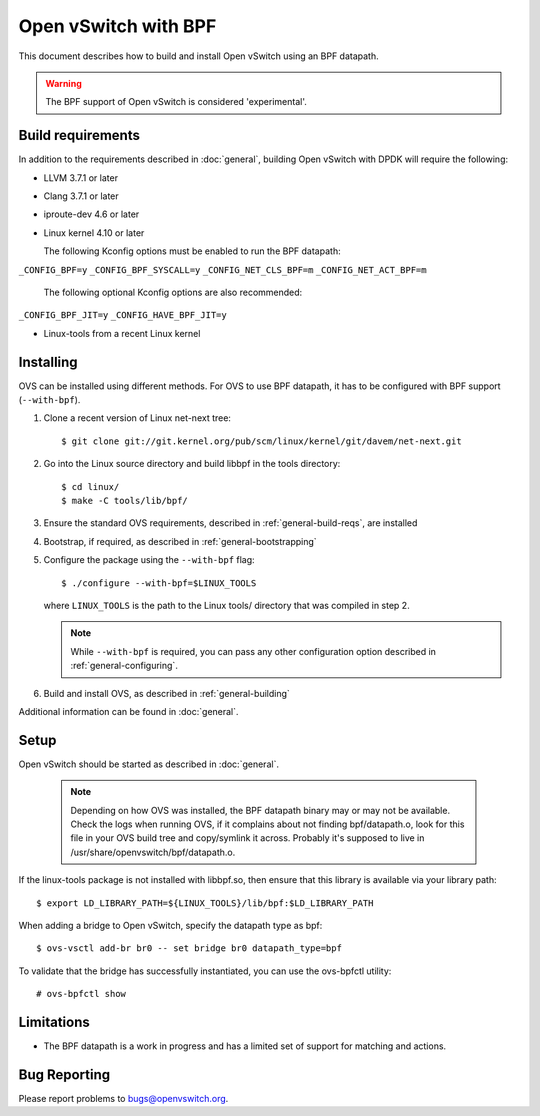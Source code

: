..
      Licensed under the Apache License, Version 2.0 (the "License"); you may
      not use this file except in compliance with the License. You may obtain
      a copy of the License at

          http://www.apache.org/licenses/LICENSE-2.0

      Unless required by applicable law or agreed to in writing, software
      distributed under the License is distributed on an "AS IS" BASIS, WITHOUT
      WARRANTIES OR CONDITIONS OF ANY KIND, either express or implied. See the
      License for the specific language governing permissions and limitations
      under the License.

      Convention for heading levels in Open vSwitch documentation:

      =======  Heading 0 (reserved for the title in a document)
      -------  Heading 1
      ~~~~~~~  Heading 2
      +++++++  Heading 3
      '''''''  Heading 4

      Avoid deeper levels because they do not render well.

======================
Open vSwitch with BPF
======================

This document describes how to build and install Open vSwitch using an BPF
datapath.

.. warning::
  The BPF support of Open vSwitch is considered 'experimental'.

Build requirements
------------------

In addition to the requirements described in :doc:`general`, building Open
vSwitch with DPDK will require the following:

- LLVM 3.7.1 or later

- Clang 3.7.1 or later

- iproute-dev 4.6 or later

- Linux kernel 4.10 or later

  The following Kconfig options must be enabled to run the BPF datapath:

``_CONFIG_BPF=y``
``_CONFIG_BPF_SYSCALL=y``
``_CONFIG_NET_CLS_BPF=m``
``_CONFIG_NET_ACT_BPF=m``

  The following optional Kconfig options are also recommended:

``_CONFIG_BPF_JIT=y``
``_CONFIG_HAVE_BPF_JIT=y``

- Linux-tools from a recent Linux kernel

Installing
----------

OVS can be installed using different methods. For OVS to use BPF datapath, it
has to be configured with BPF support (``--with-bpf``).

#. Clone a recent version of Linux net-next tree::

   $ git clone git://git.kernel.org/pub/scm/linux/kernel/git/davem/net-next.git

#. Go into the Linux source directory and build libbpf in the tools directory::

    $ cd linux/
    $ make -C tools/lib/bpf/

#. Ensure the standard OVS requirements, described in
   :ref:`general-build-reqs`, are installed

#. Bootstrap, if required, as described in :ref:`general-bootstrapping`

#. Configure the package using the ``--with-bpf`` flag::

       $ ./configure --with-bpf=$LINUX_TOOLS

   where ``LINUX_TOOLS`` is the path to the Linux tools/ directory that was
   compiled in step 2.

   .. note::
     While ``--with-bpf`` is required, you can pass any other configuration
     option described in :ref:`general-configuring`.

#. Build and install OVS, as described in :ref:`general-building`

Additional information can be found in :doc:`general`.

Setup
-----

Open vSwitch should be started as described in :doc:`general`.

   .. note::
     Depending on how OVS was installed, the BPF datapath binary may or may
     not be available. Check the logs when running OVS, if it complains about
     not finding bpf/datapath.o, look for this file in your OVS build tree and
     copy/symlink it across. Probably it's supposed to live in
     /usr/share/openvswitch/bpf/datapath.o.

If the linux-tools package is not installed with libbpf.so, then ensure
that this library is available via your library path::

    $ export LD_LIBRARY_PATH=${LINUX_TOOLS}/lib/bpf:$LD_LIBRARY_PATH

When adding a bridge to Open vSwitch, specify the datapath type as bpf::

    $ ovs-vsctl add-br br0 -- set bridge br0 datapath_type=bpf

To validate that the bridge has successfully instantiated, you can use the
ovs-bpfctl utility::

    # ovs-bpfctl show

Limitations
------------

- The BPF datapath is a work in progress and has a limited set of support
  for matching and actions.

Bug Reporting
-------------

Please report problems to bugs@openvswitch.org.
